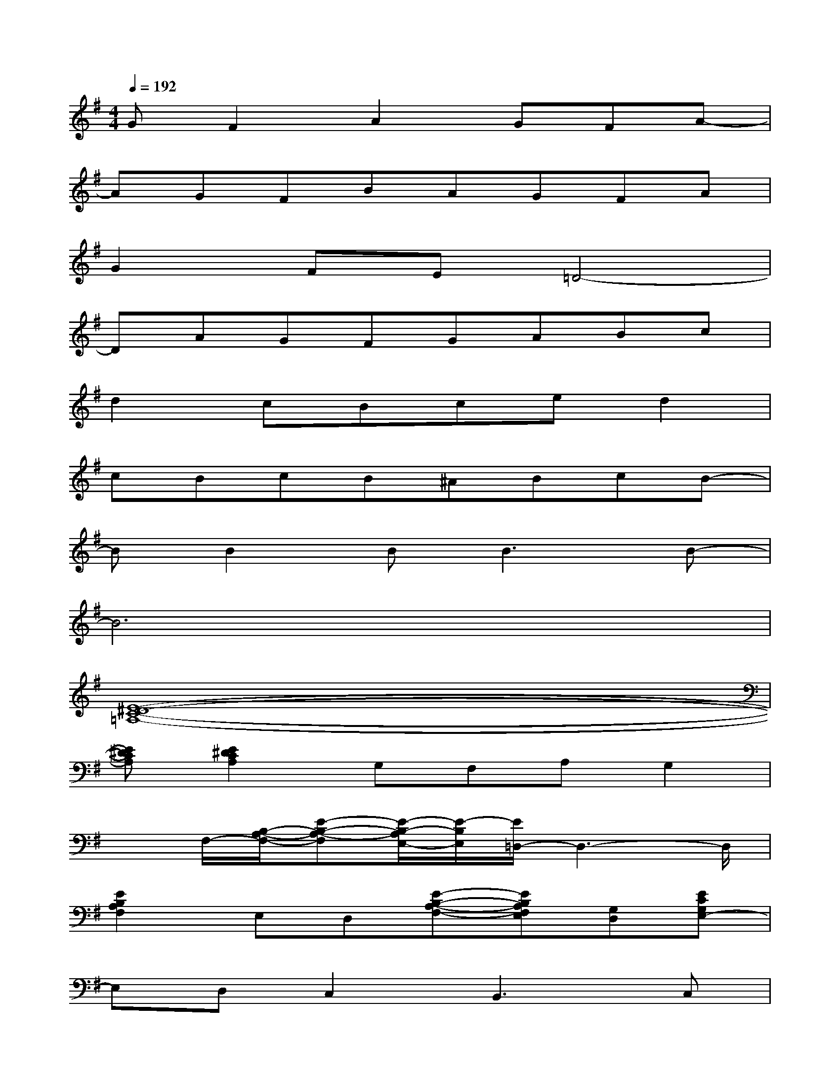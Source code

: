 X:1
T:
M:4/4
L:1/8
Q:1/4=192
K:G%1sharps
V:1
GF2A2GFA-|
AGFBAGFA|
G2FE=D4-|
DAGFGABc|
d2cBced2|
cBcB^ABcB-|
BB2B2<B2B-|
B6x2|
[E8-^D8-C8-=A,8-]|
[E^DCA,][E2^D2C2A,2]G,F,A,G,2|
xF,/2-[B,/2-A,/2-F,/2-][E-B,-A,-F,][E/2-B,/2-A,/2E,/2-][E/2-B,/2E,/2][E/2=D,/2-]D,3-D,/2|
[E2B,2A,2F,2]E,D,[E-B,-A,-F,-][EB,A,F,E,][G,D,][ECG,E,-]|
E,D,C,2B,,3C,|
^A,,8|
B,,2-[B,B,,-][C/2-B,,/2]C/2B,,-[B,B,,-][CB,,]B,,-|
B,,-[B,B,,-][CB,,]B,,2-[B,2-B,,2-][B,/2-B,,/2]B,/2